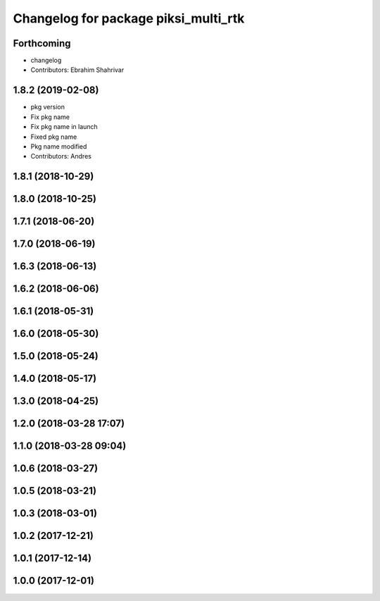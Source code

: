 ^^^^^^^^^^^^^^^^^^^^^^^^^^^^^^^^^^^^^
Changelog for package piksi_multi_rtk
^^^^^^^^^^^^^^^^^^^^^^^^^^^^^^^^^^^^^

Forthcoming
-----------
* changelog
* Contributors: Ebrahim Shahrivar

1.8.2 (2019-02-08)
------------------
* pkg version
* Fix pkg name
* Fix pkg name in launch
* Fixed pkg name
* Pkg name modified
* Contributors: Andres

1.8.1 (2018-10-29)
------------------

1.8.0 (2018-10-25)
------------------

1.7.1 (2018-06-20)
------------------

1.7.0 (2018-06-19)
------------------

1.6.3 (2018-06-13)
------------------

1.6.2 (2018-06-06)
------------------

1.6.1 (2018-05-31)
------------------

1.6.0 (2018-05-30)
------------------

1.5.0 (2018-05-24)
------------------

1.4.0 (2018-05-17)
------------------

1.3.0 (2018-04-25)
------------------

1.2.0 (2018-03-28 17:07)
------------------------

1.1.0 (2018-03-28 09:04)
------------------------

1.0.6 (2018-03-27)
------------------

1.0.5 (2018-03-21)
------------------

1.0.3 (2018-03-01)
------------------

1.0.2 (2017-12-21)
------------------

1.0.1 (2017-12-14)
------------------

1.0.0 (2017-12-01)
------------------
